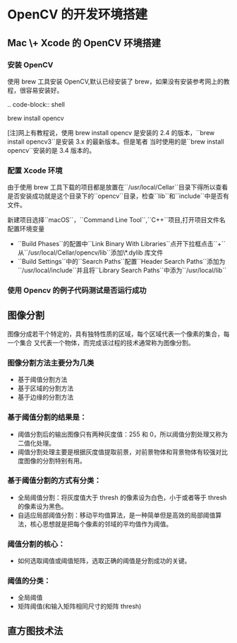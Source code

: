 * OpenCV 的开发环境搭建


** Mac \+ Xcode 的 OpenCV 环境搭建

*** 安装 OpenCV
   
   使用 brew 工具安装 OpenCV,默认已经安装了 brew，如果没有安装参考网上的教程，很容易安装好。
   
   .. code-block:: shell
   
       brew install opencv 

   [注]网上有教程说，使用 brew install opencv 是安装的 2.4 的版本，``brew install opencv3``是安装 3.x 的最新版本。但是笔者
   当时使用的是``brew install opencv``安装的是 3.4 版本的。

*** 配置 Xcode 环境
   
   由于使用 brew 工具下载的项目都是放置在``/usr/local/Cellar``目录下得所以查看是否安装成功就是这个目录下的``opencv``目录，检查``lib``和``include``中是否有文件。

   新建项目选择``macOS``，``Command Line Tool``,``C++``项目,打开项目文件名配置环境变量

   + ``Build Phases``的配置中``Link Binary With Libraries``点开下拉框点击``+``从``/usr/local/Cellar/opencv/lib``添加\*.dylib 库文件
   + ``Build Settings``中的``Search Paths``配置``Header Search Paths``添加为``/usr/local/include``并且将``Library Search Paths``中添为``/usr/local/lib``

*** 使用 Opencv 的例子代码测试是否运行成功  

** 图像分割
   图像分成若干个特定的，具有独特性质的区域，每个区域代表一个像素的集合，每一个集合
   又代表一个物体，而完成该过程的技术通常称为图像分割。

*** 图像分割方法主要分为几类
   - 基于阈值分割方法
   - 基于区域的分割方法
   - 基于边缘的分割方法

*** 基于阈值分割的结果是：
    - 阈值分割后的输出图像只有两种灰度值：255 和 0，所以阈值分割处理又称为二值化处理。
    - 阈值分割处理主要是根据灰度值提取前景，对前景物体和背景物体有较强对比度图像的分割特别有用。

*** 基于阈值分割的方式有分类：

    - 全局阈值分割：将灰度值大于 thresh 的像素设为白色，小于或者等于 thresh 的像素设为黑色。
    - 自适应局部阈值分割：移动平均值算法，是一种简单但是高效的局部阈值算法，核心思想就是把每个像素的邻域的平均值作为阈值。

*** 阈值分割的核心：
    - 如何选取阈值或阈值矩阵，选取正确的阈值是分割成功的关键。

*** 阈值的分类：

    - 全局阈值
    - 矩阵阈值(和输入矩阵相同尺寸的矩阵 thresh)

** 直方图技术法

